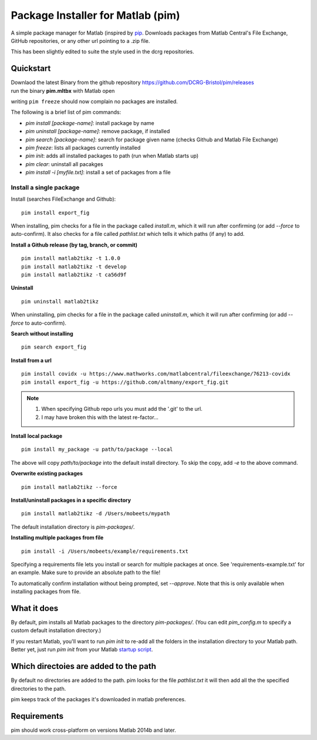 Package Installer for Matlab (pim)
==================================

A simple package manager for Matlab (inspired by `pip <https://github.com/pypa/pip>`_. Downloads packages from Matlab Central's File Exchange, GitHub repositories, or any other url pointing to a .zip file.

This has been slightly edited to suite the style used in the dcrg repositories.

Quickstart
----------
| Downlaod the latest Binary from the github repository https://github.com/DCRG-Bristol/pim/releases
| run the binary **pim.mltbx** with Matlab open

writing ``pim freeze`` should now complain no packages are installed.

The following is a brief list of pim commands:

- `pim install [package-name]`: install package by name
- `pim uninstall [package-name]`: remove package, if installed
- `pim search [package-name]`: search for package given name (checks Github and Matlab File Exchange)
- `pim freeze`: lists all packages currently installed
- `pim init`: adds all installed packages to path (run when Matlab starts up)
- `pim clear`: uninstall all pacakges
- `pim install -i [myfile.txt]`: install a set of packages from a file
Install a single package
************************

Install (searches FileExchange and Github)::

    pim install export_fig

When installing, pim checks for a file in the package called `install.m`, which it will run after confirming (or add `--force` to auto-confirm). It also checks for a file called `pathlist.txt` which tells it which paths (if any) to add.

**Install a Github release (by tag, branch, or commit)** ::

    pim install matlab2tikz -t 1.0.0
    pim install matlab2tikz -t develop
    pim install matlab2tikz -t ca56d9f

**Uninstall** ::

    pim uninstall matlab2tikz

When uninstalling, pim checks for a file in the package called `uninstall.m`, which it will run after confirming (or add `--force` to auto-confirm).

**Search without installing** ::

    pim search export_fig

**Install from a url** ::

    pim install covidx -u https://www.mathworks.com/matlabcentral/fileexchange/76213-covidx
    pim install export_fig -u https://github.com/altmany/export_fig.git

.. note:: 
    1. When specifying Github repo urls you must add the '.git' to the url.
    2. I may have broken this with the latest re-factor...

**Install local package** ::

    pim install my_package -u path/to/package --local

The above will copy `path/to/package` into the default install directory. To skip the copy, add `-e` to the above command.

**Overwrite existing packages** ::

     pim install matlab2tikz --force

**Install/uninstall packages in a specific directory** ::
     
     pim install matlab2tikz -d /Users/mobeets/mypath
     
The default installation directory is `pim-packages/`.

**Installing multiple packages from file** ::

    pim install -i /Users/mobeets/example/requirements.txt

Specifying a requirements file lets you install or search for multiple packages at once. See 'requirements-example.txt' for an example. Make sure to provide an absolute path to the file!

To automatically confirm installation without being prompted, set `--approve`. Note that this is only available when installing packages from file.

What it does
---------------

By default, pim installs all Matlab packages to the directory `pim-packages/`. (You can edit `pim_config.m` to specify a custom default installation directory.)

If you restart Matlab, you'll want to run `pim init` to re-add all the folders in the installation directory to your Matlab path. Better yet, just run `pim init` from your Matlab `startup script <http://www.mathworks.com/help/matlab/ref/startup.html>`_.

Which directoies are added to the path
------------------

By default no directories are added to the path. pim looks for the file `pathlist.txt` it will then add all the the specified directories to the path.

pim keeps track of the packages it's downloaded in matlab preferences.

Requirements
---------------

pim should work cross-platform on versions Matlab 2014b and later.
